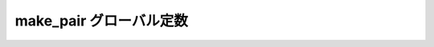 make_pair グローバル定数
========================

.. cpp:var:: function<op::make_pair>::type const make_pair

   :cpp:var:`!make_pair` は、xpressive の意味アクションにおいて :cpp:class:`!std::pair\<>` を作成する遅延 PolymorphicFunctionObject である。
